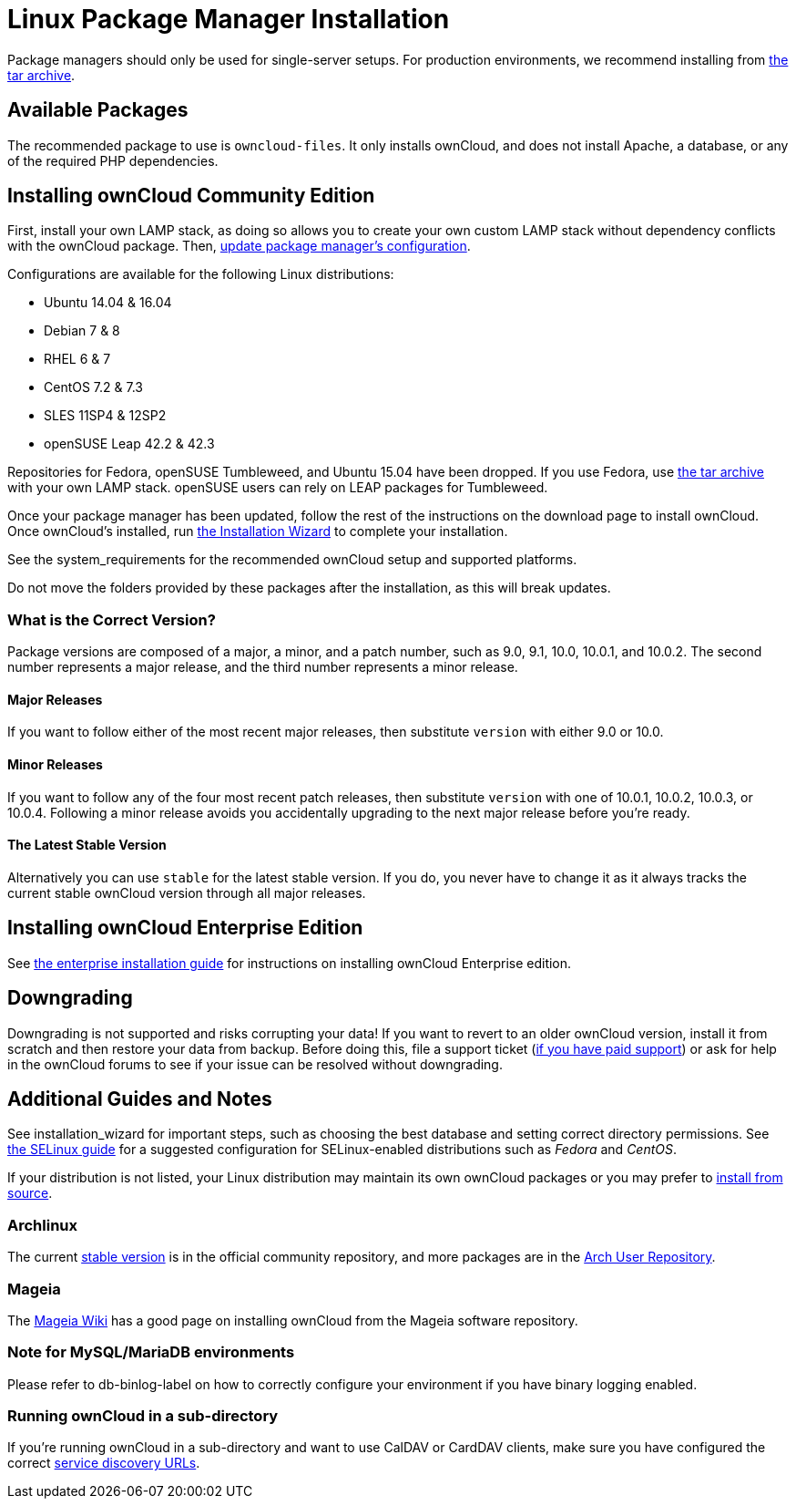 Linux Package Manager Installation
==================================

Package managers should only be used for single-server setups. For
production environments, we recommend installing from
https://owncloud.org/download/#owncloud-server-tar-ball[the tar
archive].

[[available-packages]]
Available Packages
------------------

The recommended package to use is `owncloud-files`. It only installs
ownCloud, and does not install Apache, a database, or any of the
required PHP dependencies.

[[installing-owncloud-community-edition]]
Installing ownCloud Community Edition
-------------------------------------

First, install your own LAMP stack, as doing so allows you to create
your own custom LAMP stack without dependency conflicts with the
ownCloud package. Then,
http://download.owncloud.org/download/repositories/10.0/owncloud/[update
package manager’s configuration].

Configurations are available for the following Linux distributions:

* Ubuntu 14.04 & 16.04
* Debian 7 & 8
* RHEL 6 & 7
* CentOS 7.2 & 7.3
* SLES 11SP4 & 12SP2
* openSUSE Leap 42.2 & 42.3

Repositories for Fedora, openSUSE Tumbleweed, and Ubuntu 15.04 have been
dropped. If you use Fedora, use
https://owncloud.org/download/#owncloud-server-tar-ball[the tar archive]
with your own LAMP stack. openSUSE users can rely on LEAP packages for
Tumbleweed.

Once your package manager has been updated, follow the rest of the
instructions on the download page to install ownCloud. Once ownCloud’s
installed, run xref:installation/installation_wizard.adoc[the Installation Wizard] to complete
your installation.

See the system_requirements for the recommended ownCloud setup and
supported platforms.

Do not move the folders provided by these packages after the
installation, as this will break updates.

[[what-is-the-correct-version]]
What is the Correct Version?
~~~~~~~~~~~~~~~~~~~~~~~~~~~~

Package versions are composed of a major, a minor, and a patch number,
such as 9.0, 9.1, 10.0, 10.0.1, and 10.0.2. The second number represents
a major release, and the third number represents a minor release.

[[major-releases]]
Major Releases
^^^^^^^^^^^^^^

If you want to follow either of the most recent major releases, then
substitute `version` with either 9.0 or 10.0.

[[minor-releases]]
Minor Releases
^^^^^^^^^^^^^^

If you want to follow any of the four most recent patch releases, then
substitute `version` with one of 10.0.1, 10.0.2, 10.0.3, or 10.0.4.
Following a minor release avoids you accidentally upgrading to the next
major release before you’re ready.

[[the-latest-stable-version]]
The Latest Stable Version
^^^^^^^^^^^^^^^^^^^^^^^^^

Alternatively you can use `stable` for the latest stable version. If you
do, you never have to change it as it always tracks the current stable
ownCloud version through all major releases.

[[installing-owncloud-enterprise-edition]]
Installing ownCloud Enterprise Edition
--------------------------------------

See xref:enterprise/installation/install[the enterprise installation guide] for instructions on installing ownCloud Enterprise edition.

[[downgrading]]
Downgrading
-----------

Downgrading is not supported and risks corrupting your data! If you want
to revert to an older ownCloud version, install it from scratch and then
restore your data from backup. Before doing this, file a support ticket
(https://owncloud.com/pricing/[if you have paid support]) or ask for
help in the ownCloud forums to see if your issue can be resolved without
downgrading.

[[additional-guides-and-notes]]
Additional Guides and Notes
---------------------------

See installation_wizard for important steps, such as choosing the best
database and setting correct directory permissions. See
xref:installation/configuration_notes_and_tips.adoc#selinux[the SELinux guide] for a suggested configuration for SELinux-enabled distributions such as _Fedora_ and _CentOS_.

If your distribution is not listed, your Linux distribution may maintain
its own ownCloud packages or you may prefer to xref:installation/source_installation.adoc[install from source].

[[archlinux]]
Archlinux
~~~~~~~~~

The current
https://www.archlinux.org/packages/community/any/owncloud[stable
version] is in the official community repository, and more packages are
in the https://aur.archlinux.org/packages/?O=0&K=owncloud[Arch User
Repository].

[[mageia]]
Mageia
~~~~~~

The https://wiki.mageia.org/en/OwnCloud[Mageia Wiki] has a good page on
installing ownCloud from the Mageia software repository.

[[note-for-mysqlmariadb-environments]]
Note for MySQL/MariaDB environments
~~~~~~~~~~~~~~~~~~~~~~~~~~~~~~~~~~~

Please refer to db-binlog-label on how to correctly configure your
environment if you have binary logging enabled.

[[running-owncloud-in-a-sub-directory]]
Running ownCloud in a sub-directory
~~~~~~~~~~~~~~~~~~~~~~~~~~~~~~~~~~~

If you’re running ownCloud in a sub-directory and want to use CalDAV or CardDAV clients, make sure you have configured the correct xref:issues/general_troubleshooting.adoc#service-discovery[service discovery URLs].
